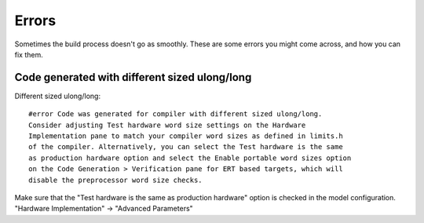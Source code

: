 Errors
======
Sometimes the build process doesn't go as smoothly. These are some errors you might come across, and how you can fix them.

Code generated with different sized ulong/long
----------------------------------------------
Different sized ulong/long::

    #error Code was generated for compiler with different sized ulong/long.
    Consider adjusting Test hardware word size settings on the Hardware
    Implementation pane to match your compiler word sizes as defined in limits.h
    of the compiler. Alternatively, you can select the Test hardware is the same
    as production hardware option and select the Enable portable word sizes option
    on the Code Generation > Verification pane for ERT based targets, which will
    disable the preprocessor word size checks.

Make sure that the "Test hardware is the same as production hardware" option is
checked in the model configuration. "Hardware Implementation" -> "Advanced Parameters"
